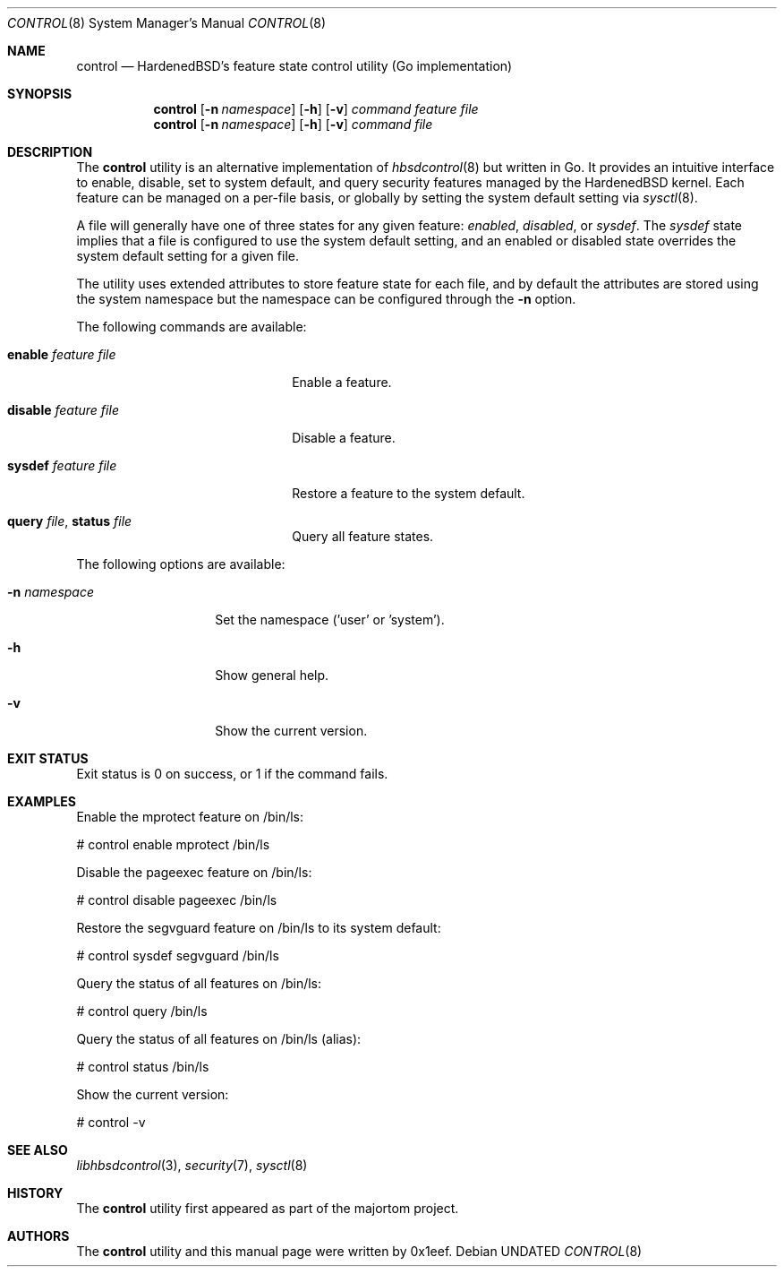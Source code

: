 .Dd
.Dt CONTROL 8
.Os
.Sh NAME
.Nm control
.Nd HardenedBSD's feature state control utility (Go implementation)
.Sh SYNOPSIS
.Nm control
.Op Fl n Ar namespace
.Op Fl h
.Op Fl v
.Ar command
.Ar feature
.Ar file
.Nm control
.Op Fl n Ar namespace
.Op Fl h
.Op Fl v
.Ar command
.Ar file
.Sh DESCRIPTION
The
.Nm control
utility is an alternative implementation of
.Xr hbsdcontrol 8
but written in Go. It provides an intuitive interface to enable, disable,
set to system default, and query security features managed by the HardenedBSD kernel.
Each feature can be managed on a per-file basis, or globally by setting
the system default setting via
.Xr sysctl 8 .
.Pp
A file will generally have one of three states for any given feature:
.Vt enabled ,
.Vt disabled ,
or
.Vt sysdef .
The
.Vt sysdef
state implies that a file is configured to use the system default
setting, and an enabled or disabled state overrides the system default
setting for a given file.
.Pp
The utility uses extended attributes to store feature state for each
file, and by default the attributes are stored using the system namespace
but the namespace can be configured through the
.Fl n
option.
.Pp
The following commands are available:
.Bl -tag -width "restore feature file"
.It Cm enable Ar feature Ar file
Enable a feature.
.It Cm disable Ar feature Ar file
Disable a feature.
.It Cm sysdef Ar feature Ar file
Restore a feature to the system default.
.It Cm query Ar file , Cm status Ar file
Query all feature states.
.El
.Pp
The following options are available:
.Bl -tag -width "-n namespace"
.It Fl n Ar namespace
Set the namespace ('user' or 'system').
.It Fl h
Show general help.
.It Fl v
Show the current version.
.El
.Sh EXIT STATUS
Exit status is 0 on success, or 1 if the command fails.
.Sh EXAMPLES
Enable the mprotect feature on /bin/ls:
.Bd -literal
# control enable mprotect /bin/ls
.Ed
.Pp
Disable the pageexec feature on /bin/ls:
.Bd -literal
# control disable pageexec /bin/ls
.Ed
.Pp
Restore the segvguard feature on /bin/ls to its system default:
.Bd -literal
# control sysdef segvguard /bin/ls
.Ed
.Pp
Query the status of all features on /bin/ls:
.Bd -literal
# control query /bin/ls
.Ed
.Pp
Query the status of all features on /bin/ls (alias):
.Bd -literal
# control status /bin/ls
.Ed
.Pp
Show the current version:
.Bd -literal
# control -v
.Ed
.Sh SEE ALSO
.Xr libhbsdcontrol 3 ,
.Xr security 7 ,
.Xr sysctl 8
.Sh HISTORY
The
.Nm control
utility first appeared as part of the majortom project.
.Sh AUTHORS
The
.Nm control
utility and this manual page were written by 0x1eef.
